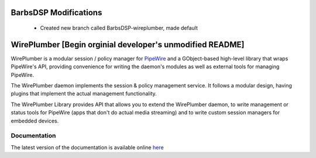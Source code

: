 BarbsDSP Modifications
======================
  - Created new branch called BarbsDSP-wireplumber, made default

WirePlumber [Begin orginial developer's unmodified README]
==========================================================

.. image:: https://gitlab.freedesktop.org/pipewire/wireplumber/badges/master/pipeline.svg
   :alt: Pipeline status

.. image:: https://scan.coverity.com/projects/21488/badge.svg
   :alt: Coverity Scan Build Status

.. image:: https://img.shields.io/badge/license-MIT-green
   :alt: License

.. image:: https://img.shields.io/badge/dynamic/json?color=informational&label=tag&query=%24%5B0%5D.name&url=https%3A%2F%2Fgitlab.freedesktop.org%2Fapi%2Fv4%2Fprojects%2F2941%2Frepository%2Ftags
   :alt: Tag

WirePlumber is a modular session / policy manager for
`PipeWire <https://pipewire.org>`_ and a GObject-based high-level library
that wraps PipeWire's API, providing convenience for writing the daemon's
modules as well as external tools for managing PipeWire.

The WirePlumber daemon implements the session & policy management service.
It follows a modular design, having plugins that implement the actual
management functionality.

The WirePlumber Library provides API that allows you to extend the WirePlumber
daemon, to write management or status tools for PipeWire
(apps that don't do actual media streaming) and to write custom session managers
for embedded devices.

Documentation
-------------

The latest version of the documentation is available online
`here <https://pipewire.pages.freedesktop.org/wireplumber/>`_
